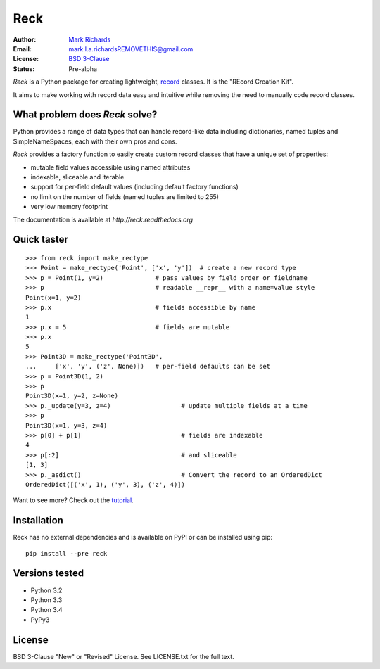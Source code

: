 ====
Reck
====

.. image:: https://travis-ci.org/woodcrafty/reck.png?branch=master
    :target: https://travis-ci.org/woodcrafty/reck
    :alt: Build Status

.. image:: https://coveralls.io/repos/woodcrafty/reck/badge.png?branch=master
    :target: https://coveralls.io/r/woodcrafty/reck?branch=master
    :alt: Coverage Status

:Author: `Mark Richards <http://www.abdn.ac.uk/staffnet/profiles/m.richards/>`_
:Email: mark.l.a.richardsREMOVETHIS@gmail.com
:License: `BSD 3-Clause <http://reck.readthedocs.org/en/latest/license.html>`_
:Status: Pre-alpha

*Reck* is a Python package for creating lightweight,
`record <http://en.wikipedia.org/wiki/Record_(computer_science)>`_
classes. It is the "REcord Creation Kit".

It aims to make working with record data easy and intuitive while removing
the need to manually code record classes.

What problem does *Reck* solve?
===============================
Python provides a range of data types that can handle record-like data
including dictionaries, named tuples and SimpleNameSpaces, each with their own
pros and cons.

*Reck* provides a factory function to easily create custom record classes
that have a unique set of properties:

* mutable field values accessible using named attributes
* indexable, sliceable and iterable
* support for per-field default values (including default factory functions)
* no limit on the number of fields (named tuples are limited to 255)
* very low memory footprint

The documentation is available at `http://reck.readthedocs.org`

Quick taster
============
::

    >>> from reck import make_rectype
    >>> Point = make_rectype('Point', ['x', 'y'])  # create a new record type
    >>> p = Point(1, y=2)              # pass values by field order or fieldname
    >>> p                              # readable __repr__ with a name=value style
    Point(x=1, y=2)
    >>> p.x                            # fields accessible by name
    1
    >>> p.x = 5                        # fields are mutable
    >>> p.x
    5
    >>> Point3D = make_rectype('Point3D',
    ...     ['x', 'y', ('z', None)])   # per-field defaults can be set
    >>> p = Point3D(1, 2)
    >>> p
    Point3D(x=1, y=2, z=None)
    >>> p._update(y=3, z=4)                   # update multiple fields at a time
    >>> p
    Point3D(x=1, y=3, z=4)
    >>> p[0] + p[1]                           # fields are indexable
    4
    >>> p[:2]                                 # and sliceable
    [1, 3]
    >>> p._asdict()                           # Convert the record to an OrderedDict
    OrderedDict([('x', 1), ('y', 3), ('z', 4)])

Want to see more? Check out the
`tutorial <http://reck.readthedocs.org/en/latest/tutorial.html>`_.

Installation
============
Reck has no external dependencies and is available on PyPI or can be
installed using pip::

    pip install --pre reck

Versions tested
===============
* Python 3.2
* Python 3.3
* Python 3.4
* PyPy3

License
=======
BSD 3-Clause "New" or "Revised" License. See LICENSE.txt for the full text.
